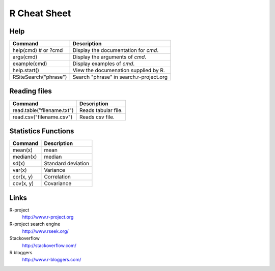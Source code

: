 =============
R Cheat Sheet
=============

Help
====

========================== ==========================================
Command                     Description
========================== ==========================================
help(cmd) # or ?cmd         Display the documentation for *cmd*.
args(cmd)                   Display the arguments of *cmd*.
example(cmd)                Display examples of *cmd*.
help.start()                View the documenation supplied by R.
RSiteSearch("phrase")       Search "phrase" in search.r-project.org
========================== ==========================================

Reading files
=============

============================== ======================================
Command                         Description
============================== ======================================
read.table("filename.txt")      Reads tabular file.
read.csv("filename.csv")        Reads csv file.
============================== ======================================

Statistics Functions
====================

============== ========================
Command         Description
============== ========================
mean(x)         mean
median(x)       median
sd(x)           Standard deviation
var(x)          Variance
cor(x, y)       Correlation
cov(x, y)       Covariance
============== ========================

Links
=====

R-project
    http://www.r-project.org

R-project search engine
    http://www.rseek.org/

Stackoverflow
    http://stackoverflow.com/

R bloggers
    http://www.r-bloggers.com/

.. vim:ft=rst:
